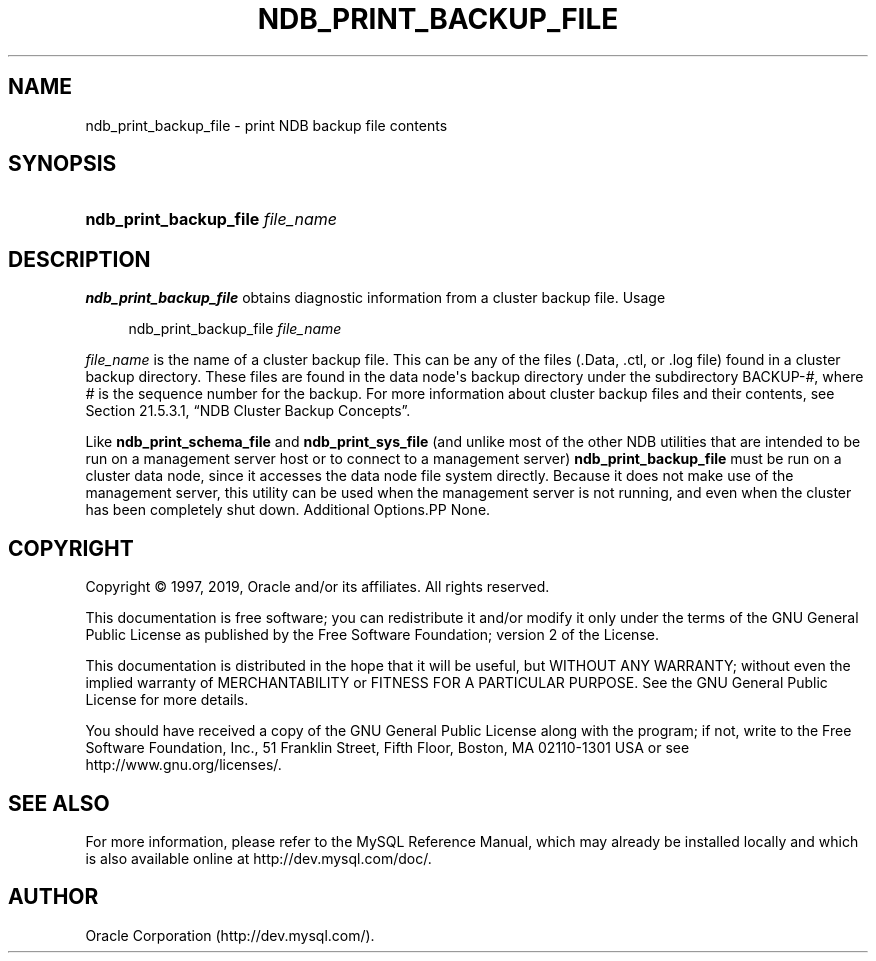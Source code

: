 '\" t
.\"     Title: \fBndb_print_backup_file\fR
.\"    Author: [FIXME: author] [see http://docbook.sf.net/el/author]
.\" Generator: DocBook XSL Stylesheets v1.79.1 <http://docbook.sf.net/>
.\"      Date: 09/27/2019
.\"    Manual: MySQL Database System
.\"    Source: MySQL 5.7
.\"  Language: English
.\"
.TH "\FBNDB_PRINT_BACKUP_FILE\FR" "1" "09/27/2019" "MySQL 5\&.7" "MySQL Database System"
.\" -----------------------------------------------------------------
.\" * Define some portability stuff
.\" -----------------------------------------------------------------
.\" ~~~~~~~~~~~~~~~~~~~~~~~~~~~~~~~~~~~~~~~~~~~~~~~~~~~~~~~~~~~~~~~~~
.\" http://bugs.debian.org/507673
.\" http://lists.gnu.org/archive/html/groff/2009-02/msg00013.html
.\" ~~~~~~~~~~~~~~~~~~~~~~~~~~~~~~~~~~~~~~~~~~~~~~~~~~~~~~~~~~~~~~~~~
.ie \n(.g .ds Aq \(aq
.el       .ds Aq '
.\" -----------------------------------------------------------------
.\" * set default formatting
.\" -----------------------------------------------------------------
.\" disable hyphenation
.nh
.\" disable justification (adjust text to left margin only)
.ad l
.\" -----------------------------------------------------------------
.\" * MAIN CONTENT STARTS HERE *
.\" -----------------------------------------------------------------
.SH "NAME"
ndb_print_backup_file \- print NDB backup file contents
.SH "SYNOPSIS"
.HP \w'\fBndb_print_backup_file\ \fR\fB\fIfile_name\fR\fR\ 'u
\fBndb_print_backup_file \fR\fB\fIfile_name\fR\fR
.SH "DESCRIPTION"
.PP
\fBndb_print_backup_file\fR
obtains diagnostic information from a cluster backup file\&.
Usage
.sp
.if n \{\
.RS 4
.\}
.nf
ndb_print_backup_file \fIfile_name\fR
.fi
.if n \{\
.RE
.\}
.PP
\fIfile_name\fR
is the name of a cluster backup file\&. This can be any of the files (\&.Data,
\&.ctl, or
\&.log
file) found in a cluster backup directory\&. These files are found in the data node\*(Aqs backup directory under the subdirectory
BACKUP\-\fI#\fR, where
\fI#\fR
is the sequence number for the backup\&. For more information about cluster backup files and their contents, see
Section\ \&21.5.3.1, \(lqNDB Cluster Backup Concepts\(rq\&.
.PP
Like
\fBndb_print_schema_file\fR
and
\fBndb_print_sys_file\fR
(and unlike most of the other
NDB
utilities that are intended to be run on a management server host or to connect to a management server)
\fBndb_print_backup_file\fR
must be run on a cluster data node, since it accesses the data node file system directly\&. Because it does not make use of the management server, this utility can be used when the management server is not running, and even when the cluster has been completely shut down\&.
Additional Options.PP
None\&.
.SH "COPYRIGHT"
.br
.PP
Copyright \(co 1997, 2019, Oracle and/or its affiliates. All rights reserved.
.PP
This documentation is free software; you can redistribute it and/or modify it only under the terms of the GNU General Public License as published by the Free Software Foundation; version 2 of the License.
.PP
This documentation is distributed in the hope that it will be useful, but WITHOUT ANY WARRANTY; without even the implied warranty of MERCHANTABILITY or FITNESS FOR A PARTICULAR PURPOSE. See the GNU General Public License for more details.
.PP
You should have received a copy of the GNU General Public License along with the program; if not, write to the Free Software Foundation, Inc., 51 Franklin Street, Fifth Floor, Boston, MA 02110-1301 USA or see http://www.gnu.org/licenses/.
.sp
.SH "SEE ALSO"
For more information, please refer to the MySQL Reference Manual,
which may already be installed locally and which is also available
online at http://dev.mysql.com/doc/.
.SH AUTHOR
Oracle Corporation (http://dev.mysql.com/).
